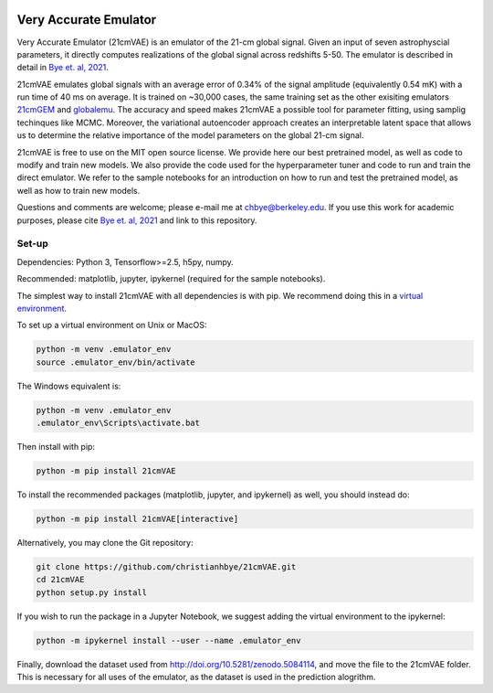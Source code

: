 .. image:: https://zenodo.org/badge/360315069.svg
   :target: https://zenodo.org/badge/latestdoi/360315069
 

**********************
Very Accurate Emulator
**********************

Very Accurate Emulator (21cmVAE) is an emulator of the 21-cm global signal. Given an input of seven astrophyscial parameters, it directly computes realizations of the global signal across redshifts 5-50. The emulator is described in detail in `Bye et. al, 2021 <https://arxiv.org/abs/2107.05581>`__.

21cmVAE emulates global signals with an average error of 0.34% of the signal amplitude (equivalently 0.54 mK) with a run time of 40 ms on average. It is trained on ~30,000 cases, the same training set as the other exisiting emulators `21cmGEM <https://ui.adsabs.harvard.edu/abs/2020MNRAS.495.4845C/abstract>`_ and `globalemu <https://ui.adsabs.harvard.edu/abs/2021MNRAS.508.2923B/abstract>`_. The accuracy and speed makes 21cmVAE a possible tool for parameter fitting, using samplig techinques like MCMC. Moreover, the variational autoencoder approach creates an interpretable latent space that allows us to determine the relative importance of the model parameters on the global 21-cm signal. 

21cmVAE is free to use on the MIT open source license. We provide here our best pretrained model, as well as code to modify and train new models. We also provide the code used for the hyperparameter tuner and code to run and train the direct emulator. We refer to the sample notebooks for an introduction on how to run and test the pretrained model, as well as how to train new models. 

Questions and comments are welcome; please e-mail me at chbye@berkeley.edu. If you use this work for academic purposes, please cite `Bye et. al, 2021 <https://arxiv.org/abs/2107.05581>`__ and link to this repository.

Set-up
######

Dependencies: Python 3, Tensorflow>=2.5, h5py, numpy.

Recommended: matplotlib, jupyter, ipykernel (required for the sample notebooks).

The simplest way to install 21cmVAE with all dependencies is with pip. We recommend doing this in a `virtual environment <https://docs.python.org/3/tutorial/venv.html>`_.

To set up a virtual environment on Unix or MacOS:

.. code:: bash

   python -m venv .emulator_env
   source .emulator_env/bin/activate


The Windows equivalent is:

.. code:: bash

   python -m venv .emulator_env
   .emulator_env\Scripts\activate.bat


Then install with pip:

.. code:: bash

   python -m pip install 21cmVAE

To install the recommended packages (matplotlib, jupyter, and ipykernel) as well, you should instead do:

.. code:: bash

   python -m pip install 21cmVAE[interactive]

Alternatively, you may clone the Git repository:

.. code:: bash

   git clone https://github.com/christianhbye/21cmVAE.git
   cd 21cmVAE
   python setup.py install
   
If you wish to run the package in a Jupyter Notebook, we suggest adding the virtual environment to the ipykernel:

.. code:: bash
    
    python -m ipykernel install --user --name .emulator_env

Finally, download the dataset used from http://doi.org/10.5281/zenodo.5084114, and move the file to the 21cmVAE folder. This is necessary for all uses of the emulator, as the dataset is used in the prediction alogrithm.
